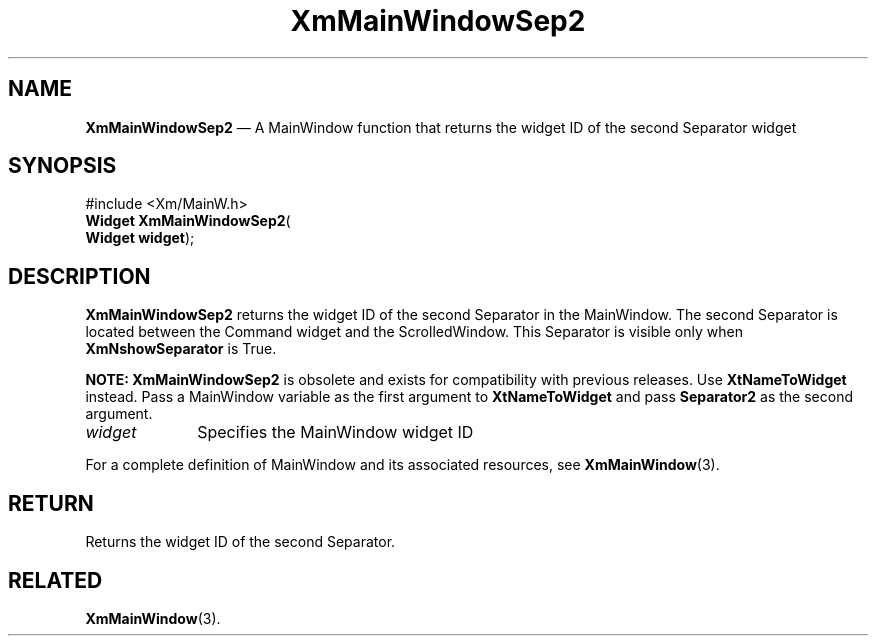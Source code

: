 '\" t
...\" MainWinC.sgm /main/8 1996/09/08 20:53:17 rws $
.de P!
.fl
\!!1 setgray
.fl
\\&.\"
.fl
\!!0 setgray
.fl			\" force out current output buffer
\!!save /psv exch def currentpoint translate 0 0 moveto
\!!/showpage{}def
.fl			\" prolog
.sy sed -e 's/^/!/' \\$1\" bring in postscript file
\!!psv restore
.
.de pF
.ie     \\*(f1 .ds f1 \\n(.f
.el .ie \\*(f2 .ds f2 \\n(.f
.el .ie \\*(f3 .ds f3 \\n(.f
.el .ie \\*(f4 .ds f4 \\n(.f
.el .tm ? font overflow
.ft \\$1
..
.de fP
.ie     !\\*(f4 \{\
.	ft \\*(f4
.	ds f4\"
'	br \}
.el .ie !\\*(f3 \{\
.	ft \\*(f3
.	ds f3\"
'	br \}
.el .ie !\\*(f2 \{\
.	ft \\*(f2
.	ds f2\"
'	br \}
.el .ie !\\*(f1 \{\
.	ft \\*(f1
.	ds f1\"
'	br \}
.el .tm ? font underflow
..
.ds f1\"
.ds f2\"
.ds f3\"
.ds f4\"
.ta 8n 16n 24n 32n 40n 48n 56n 64n 72n
.TH "XmMainWindowSep2" "library call"
.SH "NAME"
\fBXmMainWindowSep2\fP \(em A MainWindow function that returns the widget ID of the second Separator widget
.iX "XmMainWindowSep2"
.iX "MainWindow functions" "XmMainWindowSep2"
.SH "SYNOPSIS"
.PP
.nf
#include <Xm/MainW\&.h>
\fBWidget \fBXmMainWindowSep2\fP\fR(
\fBWidget \fBwidget\fR\fR);
.fi
.SH "DESCRIPTION"
.PP
\fBXmMainWindowSep2\fP returns the widget ID of the second Separator in the
MainWindow\&. The second Separator is located between the
Command widget and the ScrolledWindow\&.
This Separator is visible only when \fBXmNshowSeparator\fP is True\&.
.PP
\fBNOTE:\fP \fBXmMainWindowSep2\fP is obsolete and exists for compatibility
with previous releases\&. Use \fBXtNameToWidget\fP instead\&. Pass
a MainWindow variable as the first argument to \fBXtNameToWidget\fP
and pass \fBSeparator2\fP as the second argument\&.
.IP "\fIwidget\fP" 10
Specifies the MainWindow widget ID
.PP
For a complete definition of MainWindow and its associated resources, see
\fBXmMainWindow\fP(3)\&.
.SH "RETURN"
.PP
Returns the widget ID of the second Separator\&.
.SH "RELATED"
.PP
\fBXmMainWindow\fP(3)\&.
...\" created by instant / docbook-to-man, Sun 22 Dec 1996, 20:26
